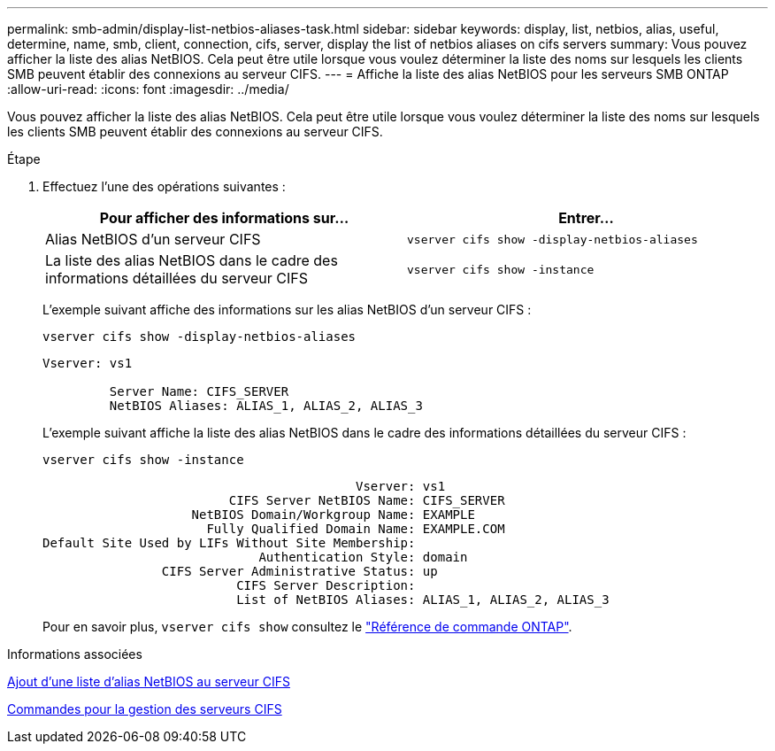 ---
permalink: smb-admin/display-list-netbios-aliases-task.html 
sidebar: sidebar 
keywords: display, list, netbios, alias, useful, determine, name, smb, client, connection, cifs, server, display the list of netbios aliases on cifs servers 
summary: Vous pouvez afficher la liste des alias NetBIOS. Cela peut être utile lorsque vous voulez déterminer la liste des noms sur lesquels les clients SMB peuvent établir des connexions au serveur CIFS. 
---
= Affiche la liste des alias NetBIOS pour les serveurs SMB ONTAP
:allow-uri-read: 
:icons: font
:imagesdir: ../media/


[role="lead"]
Vous pouvez afficher la liste des alias NetBIOS. Cela peut être utile lorsque vous voulez déterminer la liste des noms sur lesquels les clients SMB peuvent établir des connexions au serveur CIFS.

.Étape
. Effectuez l'une des opérations suivantes :
+
|===
| Pour afficher des informations sur... | Entrer... 


 a| 
Alias NetBIOS d'un serveur CIFS
 a| 
`vserver cifs show -display-netbios-aliases`



 a| 
La liste des alias NetBIOS dans le cadre des informations détaillées du serveur CIFS
 a| 
`vserver cifs show -instance`

|===
+
L'exemple suivant affiche des informations sur les alias NetBIOS d'un serveur CIFS :

+
`vserver cifs show -display-netbios-aliases`

+
[listing]
----
Vserver: vs1

         Server Name: CIFS_SERVER
         NetBIOS Aliases: ALIAS_1, ALIAS_2, ALIAS_3
----
+
L'exemple suivant affiche la liste des alias NetBIOS dans le cadre des informations détaillées du serveur CIFS :

+
`vserver cifs show -instance`

+
[listing]
----

                                          Vserver: vs1
                         CIFS Server NetBIOS Name: CIFS_SERVER
                    NetBIOS Domain/Workgroup Name: EXAMPLE
                      Fully Qualified Domain Name: EXAMPLE.COM
Default Site Used by LIFs Without Site Membership:
                             Authentication Style: domain
                CIFS Server Administrative Status: up
                          CIFS Server Description:
                          List of NetBIOS Aliases: ALIAS_1, ALIAS_2, ALIAS_3
----
+
Pour en savoir plus, `vserver cifs show` consultez le link:https://docs.netapp.com/us-en/ontap-cli/vserver-cifs-show.html["Référence de commande ONTAP"^].



.Informations associées
xref:add-list-netbios-aliases-server-task.adoc[Ajout d'une liste d'alias NetBIOS au serveur CIFS]

xref:commands-manage-servers-reference.adoc[Commandes pour la gestion des serveurs CIFS]
